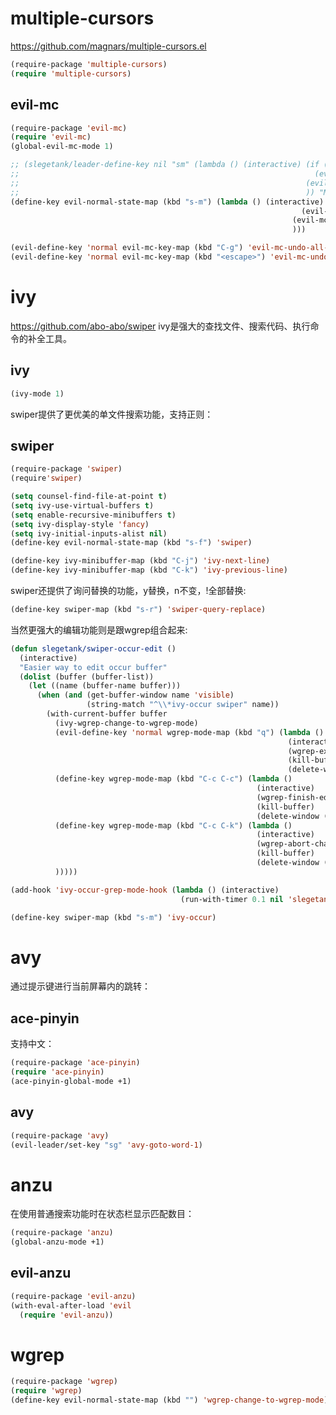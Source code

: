 * multiple-cursors
https://github.com/magnars/multiple-cursors.el
#+BEGIN_SRC emacs-lisp
  (require-package 'multiple-cursors)
  (require 'multiple-cursors)
#+END_SRC
** evil-mc
#+BEGIN_SRC emacs-lisp
  (require-package 'evil-mc)
  (require 'evil-mc)
  (global-evil-mc-mode 1)

  ;; (slegetank/leader-define-key nil "sm" (lambda () (interactive) (if (evil-mc-has-cursors-p)
  ;;                                                                  (evil-mc-undo-all-cursors)
  ;;                                                                (evil-mc-make-all-cursors)
  ;;                                                                )) "Multiple cursor")
  (define-key evil-normal-state-map (kbd "s-m") (lambda () (interactive) (if (evil-mc-has-cursors-p)
                                                                   (evil-mc-undo-all-cursors)
                                                                 (evil-mc-make-all-cursors)
                                                                 )))

  (evil-define-key 'normal evil-mc-key-map (kbd "C-g") 'evil-mc-undo-all-cursors)
  (evil-define-key 'normal evil-mc-key-map (kbd "<escape>") 'evil-mc-undo-all-cursors)
#+END_SRC
* ivy
https://github.com/abo-abo/swiper
ivy是强大的查找文件、搜索代码、执行命令的补全工具。
** ivy
#+BEGIN_SRC emacs-lisp
  (ivy-mode 1)
#+END_SRC
swiper提供了更优美的单文件搜索功能，支持正则：
** swiper
#+BEGIN_SRC emacs-lisp
  (require-package 'swiper)
  (require'swiper)

  (setq counsel-find-file-at-point t)
  (setq ivy-use-virtual-buffers t)
  (setq enable-recursive-minibuffers t)
  (setq ivy-display-style 'fancy)
  (setq ivy-initial-inputs-alist nil)
  (define-key evil-normal-state-map (kbd "s-f") 'swiper)

  (define-key ivy-minibuffer-map (kbd "C-j") 'ivy-next-line)
  (define-key ivy-minibuffer-map (kbd "C-k") 'ivy-previous-line)
#+END_SRC

swiper还提供了询问替换的功能，y替换，n不变，!全部替换:
#+BEGIN_SRC emacs-lisp
  (define-key swiper-map (kbd "s-r") 'swiper-query-replace)
#+END_SRC

当然更强大的编辑功能则是跟wgrep组合起来:
#+BEGIN_SRC emacs-lisp
  (defun slegetank/swiper-occur-edit ()
    (interactive)
    "Easier way to edit occur buffer"
    (dolist (buffer (buffer-list))
      (let ((name (buffer-name buffer)))
        (when (and (get-buffer-window name 'visible)
                   (string-match "^\\*ivy-occur swiper" name))
          (with-current-buffer buffer
            (ivy-wgrep-change-to-wgrep-mode)
            (evil-define-key 'normal wgrep-mode-map (kbd "q") (lambda ()
                                                                (interactive)
                                                                (wgrep-exit)
                                                                (kill-buffer)
                                                                (delete-window (selected-window))))
            (define-key wgrep-mode-map (kbd "C-c C-c") (lambda ()
                                                         (interactive)
                                                         (wgrep-finish-edit)
                                                         (kill-buffer)
                                                         (delete-window (selected-window))))
            (define-key wgrep-mode-map (kbd "C-c C-k") (lambda ()
                                                         (interactive)
                                                         (wgrep-abort-changes)
                                                         (kill-buffer)
                                                         (delete-window (selected-window))))
            )))))

  (add-hook 'ivy-occur-grep-mode-hook (lambda () (interactive)
                                        (run-with-timer 0.1 nil 'slegetank/swiper-occur-edit)))

  (define-key swiper-map (kbd "s-m") 'ivy-occur)
#+END_SRC

* avy
通过提示键进行当前屏幕内的跳转：
** ace-pinyin
支持中文：
#+BEGIN_SRC emacs-lisp
  (require-package 'ace-pinyin)
  (require 'ace-pinyin)
  (ace-pinyin-global-mode +1)
#+END_SRC
** avy
#+BEGIN_SRC emacs-lisp
  (require-package 'avy)
  (evil-leader/set-key "sg" 'avy-goto-word-1)
#+END_SRC

* anzu
在使用普通搜索功能时在状态栏显示匹配数目：
#+BEGIN_SRC emacs-lisp
  (require-package 'anzu)
  (global-anzu-mode +1)
#+END_SRC
** evil-anzu
#+BEGIN_SRC emacs-lisp
  (require-package 'evil-anzu)
  (with-eval-after-load 'evil
    (require 'evil-anzu))
#+END_SRC
* wgrep
#+BEGIN_SRC emacs-lisp
  (require-package 'wgrep)
  (require 'wgrep)
  (define-key evil-normal-state-map (kbd "") 'wgrep-change-to-wgrep-mode)
#+END_SRC
